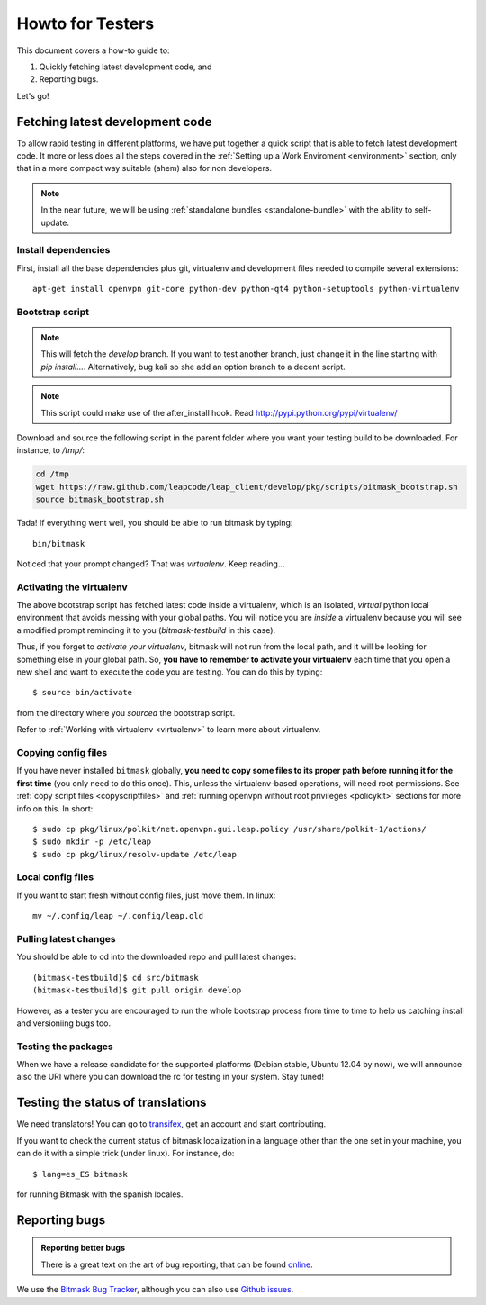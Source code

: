 .. _testhowto:

Howto for Testers
=================

This document covers a how-to guide to:

#. Quickly fetching latest development code, and
#. Reporting bugs.

Let's go!

.. _fetchinglatest:

Fetching latest development code
---------------------------------

To allow rapid testing in different platforms, we have put together a quick script that is able to fetch latest development code. It more or less does all the steps covered in the :ref:`Setting up a Work Enviroment <environment>` section, only that in a more compact way suitable (ahem) also for non developers. 

.. note::

   In the near future, we will be using :ref:`standalone bundles <standalone-bundle>` with the ability to self-update.

Install dependencies
^^^^^^^^^^^^^^^^^^^^
First, install all the base dependencies plus git, virtualenv and development files needed to compile several extensions::

   apt-get install openvpn git-core python-dev python-qt4 python-setuptools python-virtualenv


Bootstrap script
^^^^^^^^^^^^^^^^
.. note::
   This will fetch the *develop* branch. If you want to test another branch, just change it in the line starting with *pip install...*. Alternatively, bug kali so she add an option branch to a decent script.

.. note::
   This script could make use of the after_install hook. Read http://pypi.python.org/pypi/virtualenv/

Download and source the following script in the parent folder where you want your testing build to be downloaded. For instance, to `/tmp/`:

.. code-block:: bash

   cd /tmp
   wget https://raw.github.com/leapcode/leap_client/develop/pkg/scripts/bitmask_bootstrap.sh
   source bitmask_bootstrap.sh

Tada! If everything went well, you should be able to run bitmask by typing::

    bin/bitmask

Noticed that your prompt changed? That was *virtualenv*. Keep reading...

Activating the virtualenv
^^^^^^^^^^^^^^^^^^^^^^^^^
The above bootstrap script has fetched latest code inside a virtualenv, which is an isolated, *virtual* python local environment that avoids messing with your global paths. You will notice you are *inside* a virtualenv because you will see a modified prompt reminding it to you (*bitmask-testbuild* in this case).

Thus, if you forget to *activate your virtualenv*, bitmask will not run from the local path, and it will be looking for something else in your global path. So, **you have to remember to activate your virtualenv** each time that you open a new shell and want to execute the code you are testing. You can do this by typing::

    $ source bin/activate

from the directory where you *sourced* the bootstrap script.

Refer to :ref:`Working with virtualenv <virtualenv>` to learn more about virtualenv.

Copying config files
^^^^^^^^^^^^^^^^^^^^

If you have never installed ``bitmask`` globally, **you need to copy some files to its proper path before running it for the first time** (you only need to do this once). This, unless the virtualenv-based operations, will need root permissions. See :ref:`copy script files <copyscriptfiles>` and :ref:`running openvpn without root privileges <policykit>` sections for more info on this. In short::

    $ sudo cp pkg/linux/polkit/net.openvpn.gui.leap.policy /usr/share/polkit-1/actions/
    $ sudo mkdir -p /etc/leap
    $ sudo cp pkg/linux/resolv-update /etc/leap

Local config files
^^^^^^^^^^^^^^^^^^^

If you want to start fresh without config files, just move them. In linux::

    mv ~/.config/leap ~/.config/leap.old

Pulling latest changes
^^^^^^^^^^^^^^^^^^^^^^

You should be able to cd into the downloaded repo and pull latest changes::

    (bitmask-testbuild)$ cd src/bitmask
    (bitmask-testbuild)$ git pull origin develop

However, as a tester you are encouraged to run the whole bootstrap process from time to time to help us catching install and versioniing bugs too.

Testing the packages
^^^^^^^^^^^^^^^^^^^^
When we have a release candidate for the supported platforms (Debian stable, Ubuntu 12.04 by now), we will announce also the URI where you can download the rc for testing in your system. Stay tuned!

Testing the status of translations
----------------------------------

We need translators! You can go to `transifex <https://www.transifex.com/projects/p/bitmask/>`_, get an account and start contributing.

If you want to check the current status of bitmask localization in a language other than the one set in your machine, you can do it with a simple trick (under linux). For instance, do::

    $ lang=es_ES bitmask

for running Bitmask with the spanish locales.

Reporting bugs
--------------

.. admonition:: Reporting better bugs

   There is a great text on the art of bug reporting, that can be found `online <http://www.chiark.greenend.org.uk/~sgtatham/bugs.html>`_.

.. TODO add a line with ref. to running Bitmask in debug mode...

We use the `Bitmask Bug Tracker <https://leap.se/code/projects/eip-client>`_, although you can also use `Github issues <https://github.com/leapcode/bitmask/issues>`_.
